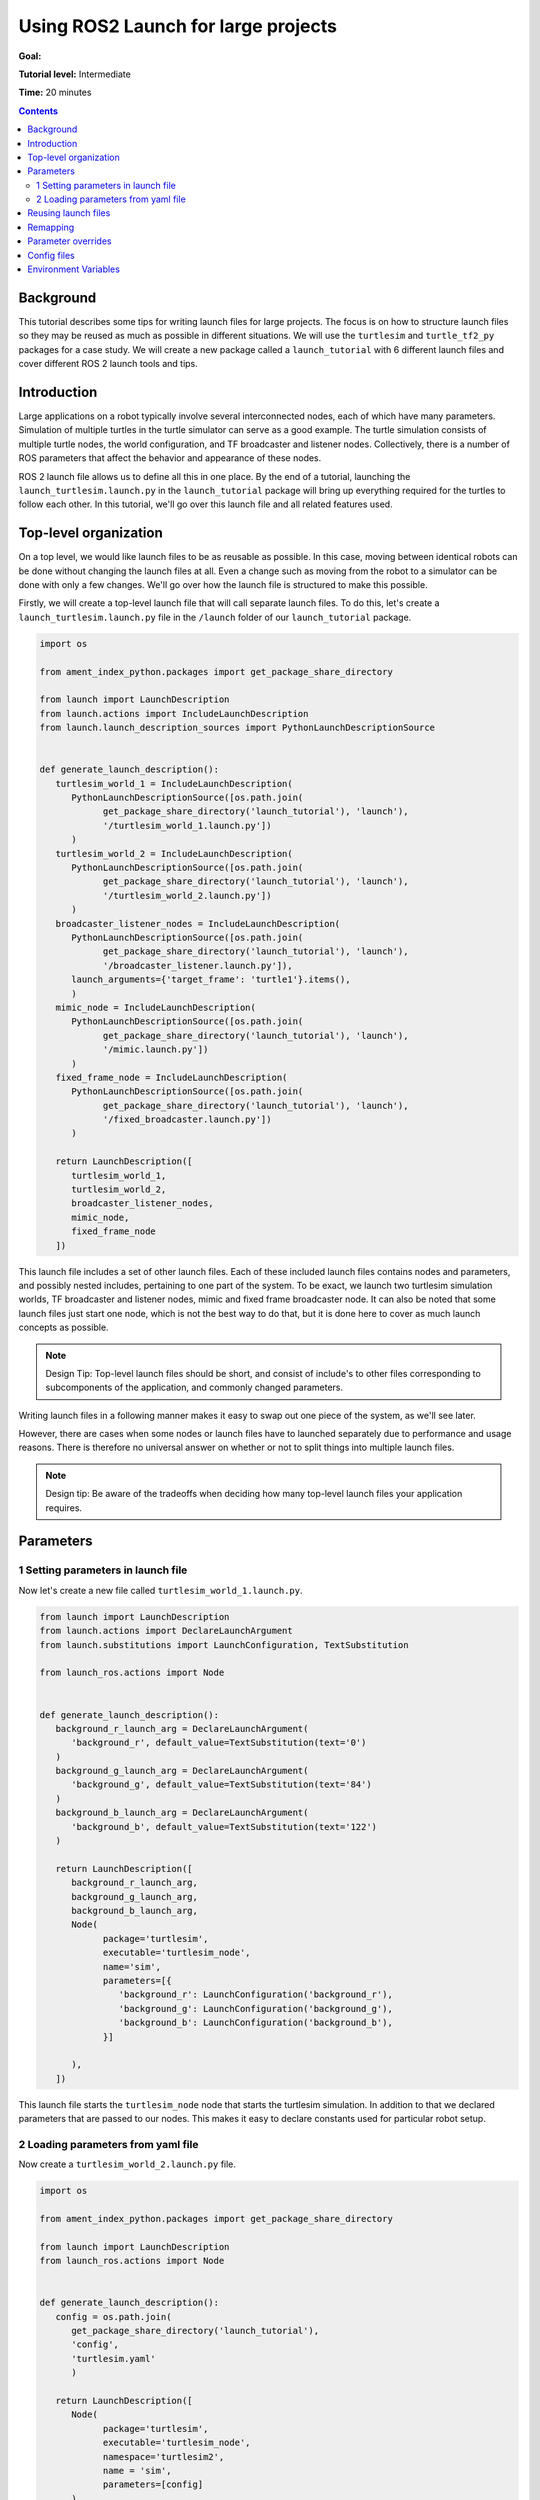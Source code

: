 .. _UsingROS2LaunchForLargeProjects:

Using ROS2 Launch for large projects
====================================

**Goal:**

**Tutorial level:** Intermediate

**Time:** 20 minutes

.. contents:: Contents
   :depth: 2
   :local:

Background
----------

This tutorial describes some tips for writing launch files for large projects.
The focus is on how to structure launch files so they may be reused as much as possible in different situations.
We will use the ``turtlesim`` and ``turtle_tf2_py`` packages for a case study.
We will create a new package called a ``launch_tutorial`` with 6 different launch files and cover different ROS 2 launch tools and tips.

Introduction
------------

Large applications on a robot typically involve several interconnected nodes, each of which have many parameters.
Simulation of multiple turtles in the turtle simulator can serve as a good example.
The turtle simulation consists of multiple turtle nodes, the world configuration, and TF broadcaster and listener nodes.
Collectively, there is a number of ROS parameters that affect the behavior and appearance of these nodes.

ROS 2 launch file allows us to define all this in one place.
By the end of a tutorial, launching the ``launch_turtlesim.launch.py`` in the ``launch_tutorial`` package will bring up everything required for the turtles to follow each other.
In this tutorial, we'll go over this launch file and all related features used.

Top-level organization
----------------------

On a top level, we would like launch files to be as reusable as possible.
In this case, moving between identical robots can be done without changing the launch files at all.
Even a change such as moving from the robot to a simulator can be done with only a few changes.
We'll go over how the launch file is structured to make this possible.

Firstly, we will create a top-level launch file that will call separate launch files.
To do this, let's create a ``launch_turtlesim.launch.py`` file in the ``/launch`` folder of our ``launch_tutorial`` package.

.. code-block:: Python

   import os

   from ament_index_python.packages import get_package_share_directory

   from launch import LaunchDescription
   from launch.actions import IncludeLaunchDescription
   from launch.launch_description_sources import PythonLaunchDescriptionSource


   def generate_launch_description():
      turtlesim_world_1 = IncludeLaunchDescription(
         PythonLaunchDescriptionSource([os.path.join(
               get_package_share_directory('launch_tutorial'), 'launch'),
               '/turtlesim_world_1.launch.py'])
         )
      turtlesim_world_2 = IncludeLaunchDescription(
         PythonLaunchDescriptionSource([os.path.join(
               get_package_share_directory('launch_tutorial'), 'launch'),
               '/turtlesim_world_2.launch.py'])
         )
      broadcaster_listener_nodes = IncludeLaunchDescription(
         PythonLaunchDescriptionSource([os.path.join(
               get_package_share_directory('launch_tutorial'), 'launch'),
               '/broadcaster_listener.launch.py']),
         launch_arguments={'target_frame': 'turtle1'}.items(),
         )
      mimic_node = IncludeLaunchDescription(
         PythonLaunchDescriptionSource([os.path.join(
               get_package_share_directory('launch_tutorial'), 'launch'),
               '/mimic.launch.py'])
         )
      fixed_frame_node = IncludeLaunchDescription(
         PythonLaunchDescriptionSource([os.path.join(
               get_package_share_directory('launch_tutorial'), 'launch'),
               '/fixed_broadcaster.launch.py'])
         )

      return LaunchDescription([
         turtlesim_world_1,
         turtlesim_world_2,
         broadcaster_listener_nodes,
         mimic_node,
         fixed_frame_node
      ])

This launch file includes a set of other launch files.
Each of these included launch files contains nodes and parameters, and possibly nested includes, pertaining to one part of the system.
To be exact, we launch two turtlesim simulation worlds, TF broadcaster and listener nodes, mimic and fixed frame broadcaster node.
It can also be noted that some launch files just start one node, which is not the best way to do that, but it is done here to cover as much launch concepts as possible.

.. note:: Design Tip: Top-level launch files should be short, and consist of include's to other files corresponding to subcomponents of the application, and commonly changed parameters.

Writing launch files in a following manner makes it easy to swap out one piece of the system, as we'll see later.

However, there are cases when some nodes or launch files have to launched separately due to performance and usage reasons.
There is therefore no universal answer on whether or not to split things into multiple launch files.

.. note:: Design tip: Be aware of the tradeoffs when deciding how many top-level launch files your application requires.


Parameters
----------

1 Setting parameters in launch file
^^^^^^^^^^^^^^^^^^^^^^^^^^^^^^^^^^^

Now let's create a new file called ``turtlesim_world_1.launch.py``.

.. code-block:: Python

   from launch import LaunchDescription
   from launch.actions import DeclareLaunchArgument
   from launch.substitutions import LaunchConfiguration, TextSubstitution

   from launch_ros.actions import Node


   def generate_launch_description():
      background_r_launch_arg = DeclareLaunchArgument(
         'background_r', default_value=TextSubstitution(text='0')
      )
      background_g_launch_arg = DeclareLaunchArgument(
         'background_g', default_value=TextSubstitution(text='84')
      )
      background_b_launch_arg = DeclareLaunchArgument(
         'background_b', default_value=TextSubstitution(text='122')
      )

      return LaunchDescription([
         background_r_launch_arg,
         background_g_launch_arg,
         background_b_launch_arg,
         Node(
               package='turtlesim',
               executable='turtlesim_node',
               name='sim',
               parameters=[{
                  'background_r': LaunchConfiguration('background_r'),
                  'background_g': LaunchConfiguration('background_g'),
                  'background_b': LaunchConfiguration('background_b'),
               }]

         ),
      ])

This launch file starts the ``turtlesim_node`` node that starts the turtlesim simulation.
In addition to that we declared parameters that are passed to our nodes.
This makes it easy to declare constants used for particular robot setup.

2 Loading parameters from yaml file
^^^^^^^^^^^^^^^^^^^^^^^^^^^^^^^^^^^

Now create a ``turtlesim_world_2.launch.py`` file.

.. code-block:: Python

   import os

   from ament_index_python.packages import get_package_share_directory

   from launch import LaunchDescription
   from launch_ros.actions import Node


   def generate_launch_description():
      config = os.path.join(
         get_package_share_directory('launch_tutorial'),
         'config',
         'turtlesim.yaml'
         )

      return LaunchDescription([
         Node(
               package='turtlesim',
               executable='turtlesim_node',
               namespace='turtlesim2',
               name = 'sim',
               parameters=[config]
         )
      ])

This launch file will launch the same node, but with different parameter values.
In addition, you could notice that pararmeters here loaded directly from the yaml file.
Let's now create a ``turtlesim.yaml`` in the ``/config`` folder of our package.

.. code-block:: YAML

   /turtlesim2/sim:
      ros__parameters:
         background_b: 255
         background_g: 86
         background_r: 150

If we now start the ``turtlesim_world_2.launch.py`` launch file, we will start the ``turtlesim_node`` with preconfigured background colors.

To learn more about using parameters and using yaml files, take a look at the :ref:`Understanding ROS 2 parameters <ROS2Params>` tutorial.

In the latter launch file you could notice that we have defined the ``namespace='turtlesim2'``. 
Unique namespaces allow the system to start two simulators without node name nor topic name conflicts.

Reusing launch files
--------------------

Create a ``broadcaster_listener.launch.py`` file.

.. code-block:: Python

   from launch import LaunchDescription
   from launch.actions import DeclareLaunchArgument
   from launch.substitutions import LaunchConfiguration

   from launch_ros.actions import Node


   def generate_launch_description():
      return LaunchDescription([
         DeclareLaunchArgument(
               'target_frame', default_value='turtle1',
               description='Target frame name.'
         ),
         Node(
               package='turtle_tf2_py',
               executable='turtle_tf2_broadcaster',
               name='broadcaster1',
               parameters=[
                  {'turtlename': 'turtle1'}
               ]
         ),
         Node(
               package='turtle_tf2_py',
               executable='turtle_tf2_broadcaster',
               name='broadcaster2',
               parameters=[
                  {'turtlename': 'turtle2'}
               ]
         ),
         Node(
               package='turtle_tf2_py',
               executable='turtle_tf2_listener',
               name='listener',
               parameters=[
                  {'target_frame': LaunchConfiguration('target_frame')}
               ]
         ),
      ])


In this example we reuse the same ``turtle_tf2_broadcaster`` node using different names and parameters during launch.
This allows us to duplicate the same node without conflicts. 


In addition to that we have declared the launch arguments with a default value.
It means that this launch file can receive a paramter that it can pass forward to its nodes.
This feature is used to change the target frame to carrot1 in our initial call in the main launch file.

Recall that in our top-level launch file called this launch file and passed ``target_frame`` launch argument.

.. code-block:: Python

   broadcaster_listener_nodes = IncludeLaunchDescription(
      PythonLaunchDescriptionSource([os.path.join(
            get_package_share_directory('launch_tutorial'), 'launch'),
            '/broadcaster_listener.launch.py']),
      launch_arguments={'target_frame': 'turtle1'}.items(),
      )

Remapping
---------

``mimic.launch.py``

.. code-block:: Python

   from launch import LaunchDescription
   from launch_ros.actions import Node


   def generate_launch_description():
      return LaunchDescription([
         Node(
               package='turtlesim',
               executable='mimic',
               name='mimic',
               remappings=[
                  ('/input/pose', '/turtle2/pose'),
                  ('/output/cmd_vel', '/turtlesim2/turtle1/cmd_vel'),
               ]
         )
      ])

Mimic node is designed to receive pose on the topic ``/input/pose``.
In the case of the turtlesim, pose is published on the ``/turtlesim1/turtle1/pose`` topic, so we remap it.

.. note:: Design tip: Use topic remapping when a given type of information is published on different topics in different situations.


Parameter overrides
-------------------
private overriding- Ros2 launch arguments
like --debug, --noninteractive, etc

Config files
------------
importing files like rviz configs (edited)


Environment Variables
---------------------

how to define and use environment variables https://answers.ros.org/question/318416/add-an-environment-variable-in-executeprocess/

``fixed_broadcaster.launch.py``

.. code-block:: Python

   from launch import LaunchDescription
   from launch.actions import DeclareLaunchArgument
   from launch.substitutions import EnvironmentVariable, LaunchConfiguration
   from launch_ros.actions import Node


   def generate_launch_description():
      return LaunchDescription([
         DeclareLaunchArgument(
               'node_prefix',
               default_value=[EnvironmentVariable('USER'), '_'],
               description='prefix for node name'
         ),
         Node(
               package='turtle_tf2_py',
               executable='fixed_frame_tf2_broadcaster',
               name=[LaunchConfiguration('node_prefix'), 'fixed_broadcaster'],
         ),
      ])
